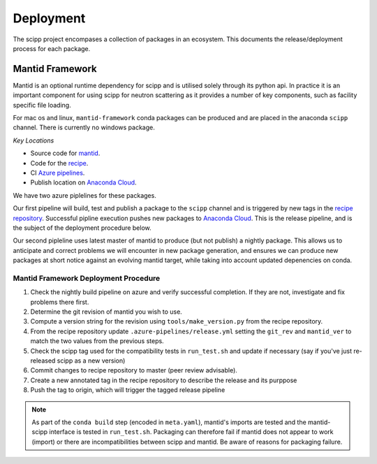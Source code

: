 .. _deployment:

Deployment
==========

The scipp project encompases a collection of packages in an ecosystem.
This documents the release/deployment process for each package.

Mantid Framework
-----------------

Mantid is an optional runtime dependency for scipp and is utilised solely through its python api.
In practice it is an important component for using scipp for neutron scattering as it provides a number of key components, such as facility specific file loading.

For mac os and linux, ``mantid-framework`` conda packages can be produced and are placed in the anaconda ``scipp`` channel.
There is currently no windows package.

*Key Locations*

* Source code for `mantid <https://github.com/mantidproject/mantid>`_.
* Code for the `recipe <https://github.com/scipp/mantid_framework_conda_recipe>`_.
* CI `Azure pipelines <https://dev.azure.com/scipp/mantid-framework-conda-recipe/_build>`_.
* Publish location on `Anaconda Cloud <https://anaconda.org/scipp/mantid-framework>`_.

We have two azure piplelines for these packages.

Our first pipeline will build, test and publish a package to the ``scipp`` channel and is triggered by new tags in the `recipe repository <https://github.com/scipp/mantid_framework_conda_recipe>`_.
Successful pipline execution pushes new packages to `Anaconda Cloud <https://anaconda.org/scipp/mantid-framework>`_.
This is the release pipeline, and is the subject of the deployment procedure below.

Our second pipleline uses latest master of mantid to produce (but not publish) a nightly package.
This allows us to anticipate and correct problems we will encounter in new package generation, and ensures we can produce new packages at short notice against an evolving mantid target, while taking into account updated depenencies on conda.

Mantid Framework Deployment Procedure
^^^^^^^^^^^^^^^^^^^^^^^^^^^^^^^^^^^^^

#. Check the nightly build pipeline on azure and verify successful completion.
   If they are not, investigate and fix problems there first.
#. Determine the git revision of mantid you wish to use.
#. Compute a version string for the revision using ``tools/make_version.py`` from the recipe repository.
#. From the recipe repository update ``.azure-pipelines/release.yml`` setting the ``git_rev`` and ``mantid_ver`` to match the two values from the previous steps.
#. Check the scipp tag used for the compatibility tests in ``run_test.sh`` and update if necessary (say if you've just re-released scipp as a new version)
#. Commit changes to recipe repository to master (peer review advisable).
#. Create a new annotated tag in the recipe repository to describe the release and its purppose 
#. Push the tag to origin, which will trigger the tagged release pipeline

.. note::
  As part of the ``conda build`` step (encoded in ``meta.yaml``), mantid's imports are tested and the mantid-scipp interface is tested in ``run_test.sh``. Packaging can therefore fail if mantid does not appear to work (import) or there are incompatibilities between scipp and mantid. Be aware of reasons for packaging failure.


